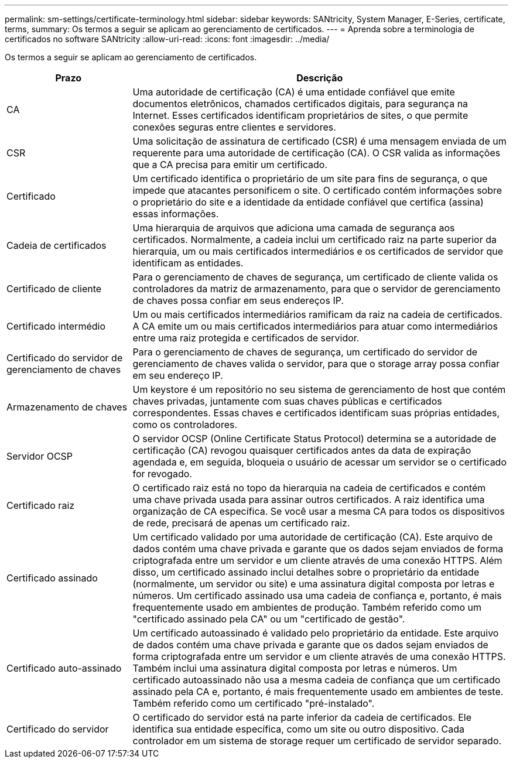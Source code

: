 ---
permalink: sm-settings/certificate-terminology.html 
sidebar: sidebar 
keywords: SANtricity, System Manager, E-Series, certificate, terms, 
summary: Os termos a seguir se aplicam ao gerenciamento de certificados. 
---
= Aprenda sobre a terminologia de certificados no software SANtricity
:allow-uri-read: 
:icons: font
:imagesdir: ../media/


[role="lead"]
Os termos a seguir se aplicam ao gerenciamento de certificados.

[cols="25h,~"]
|===
| Prazo | Descrição 


 a| 
CA
 a| 
Uma autoridade de certificação (CA) é uma entidade confiável que emite documentos eletrônicos, chamados certificados digitais, para segurança na Internet. Esses certificados identificam proprietários de sites, o que permite conexões seguras entre clientes e servidores.



 a| 
CSR
 a| 
Uma solicitação de assinatura de certificado (CSR) é uma mensagem enviada de um requerente para uma autoridade de certificação (CA). O CSR valida as informações que a CA precisa para emitir um certificado.



 a| 
Certificado
 a| 
Um certificado identifica o proprietário de um site para fins de segurança, o que impede que atacantes personificem o site. O certificado contém informações sobre o proprietário do site e a identidade da entidade confiável que certifica (assina) essas informações.



 a| 
Cadeia de certificados
 a| 
Uma hierarquia de arquivos que adiciona uma camada de segurança aos certificados. Normalmente, a cadeia inclui um certificado raiz na parte superior da hierarquia, um ou mais certificados intermediários e os certificados de servidor que identificam as entidades.



 a| 
Certificado de cliente
 a| 
Para o gerenciamento de chaves de segurança, um certificado de cliente valida os controladores da matriz de armazenamento, para que o servidor de gerenciamento de chaves possa confiar em seus endereços IP.



 a| 
Certificado intermédio
 a| 
Um ou mais certificados intermediários ramificam da raiz na cadeia de certificados. A CA emite um ou mais certificados intermediários para atuar como intermediários entre uma raiz protegida e certificados de servidor.



 a| 
Certificado do servidor de gerenciamento de chaves
 a| 
Para o gerenciamento de chaves de segurança, um certificado do servidor de gerenciamento de chaves valida o servidor, para que o storage array possa confiar em seu endereço IP.



 a| 
Armazenamento de chaves
 a| 
Um keystore é um repositório no seu sistema de gerenciamento de host que contém chaves privadas, juntamente com suas chaves públicas e certificados correspondentes. Essas chaves e certificados identificam suas próprias entidades, como os controladores.



 a| 
Servidor OCSP
 a| 
O servidor OCSP (Online Certificate Status Protocol) determina se a autoridade de certificação (CA) revogou quaisquer certificados antes da data de expiração agendada e, em seguida, bloqueia o usuário de acessar um servidor se o certificado for revogado.



 a| 
Certificado raiz
 a| 
O certificado raiz está no topo da hierarquia na cadeia de certificados e contém uma chave privada usada para assinar outros certificados. A raiz identifica uma organização de CA específica. Se você usar a mesma CA para todos os dispositivos de rede, precisará de apenas um certificado raiz.



 a| 
Certificado assinado
 a| 
Um certificado validado por uma autoridade de certificação (CA). Este arquivo de dados contém uma chave privada e garante que os dados sejam enviados de forma criptografada entre um servidor e um cliente através de uma conexão HTTPS. Além disso, um certificado assinado inclui detalhes sobre o proprietário da entidade (normalmente, um servidor ou site) e uma assinatura digital composta por letras e números. Um certificado assinado usa uma cadeia de confiança e, portanto, é mais frequentemente usado em ambientes de produção. Também referido como um "certificado assinado pela CA" ou um "certificado de gestão".



 a| 
Certificado auto-assinado
 a| 
Um certificado autoassinado é validado pelo proprietário da entidade. Este arquivo de dados contém uma chave privada e garante que os dados sejam enviados de forma criptografada entre um servidor e um cliente através de uma conexão HTTPS. Também inclui uma assinatura digital composta por letras e números. Um certificado autoassinado não usa a mesma cadeia de confiança que um certificado assinado pela CA e, portanto, é mais frequentemente usado em ambientes de teste. Também referido como um certificado "pré-instalado".



 a| 
Certificado do servidor
 a| 
O certificado do servidor está na parte inferior da cadeia de certificados. Ele identifica sua entidade específica, como um site ou outro dispositivo. Cada controlador em um sistema de storage requer um certificado de servidor separado.

|===